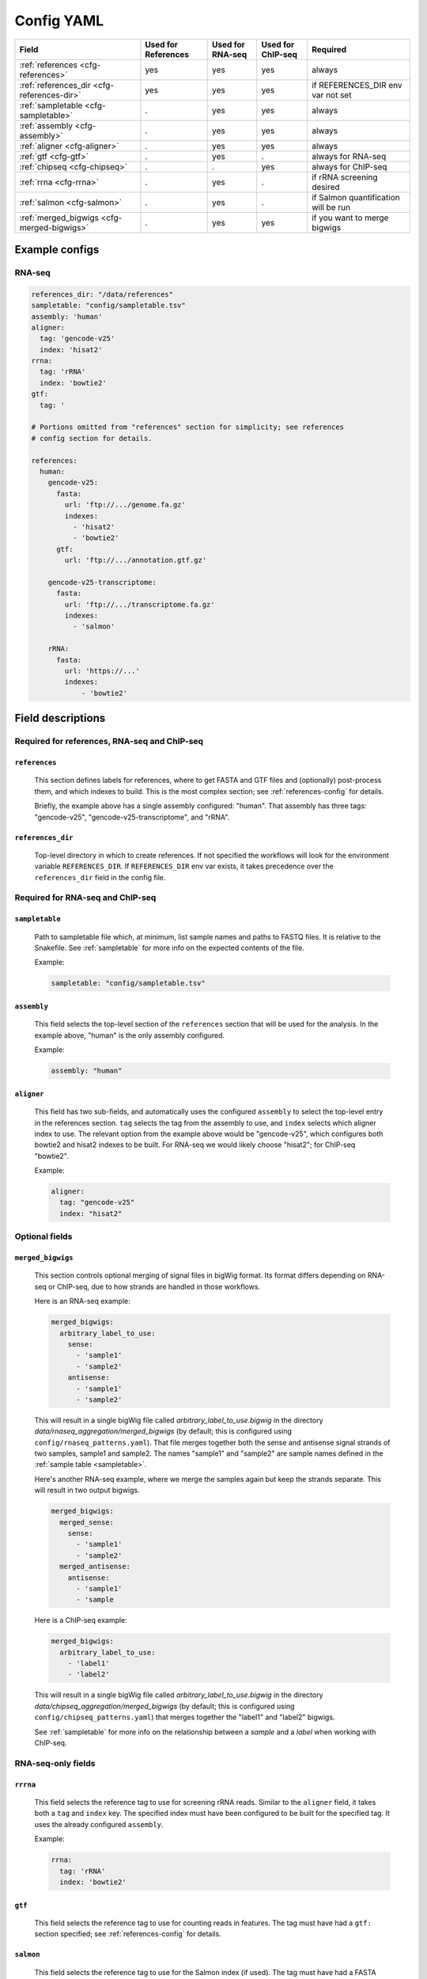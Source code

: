 Config YAML
===========

============================================ =================== ================ ================= =========
Field                                        Used for References Used for RNA-seq Used for ChIP-seq Required
============================================ =================== ================ ================= =========
:ref:`references <cfg-references>`                    yes                 yes              yes      always
:ref:`references_dir <cfg-references-dir>`            yes                 yes              yes      if REFERENCES_DIR env var not set
:ref:`sampletable <cfg-sampletable>`                  .                   yes              yes      always
:ref:`assembly <cfg-assembly>`                        .                   yes              yes      always
:ref:`aligner <cfg-aligner>`                          .                   yes              yes      always
:ref:`gtf <cfg-gtf>`                                  .                   yes              .        always for RNA-seq
:ref:`chipseq <cfg-chipseq>`                          .                   .                yes      always for ChIP-seq
:ref:`rrna <cfg-rrna>`                                .                   yes              .        if rRNA screening desired
:ref:`salmon <cfg-salmon>`                            .                   yes              .        if Salmon quantification will be run
:ref:`merged_bigwigs <cfg-merged-bigwigs>`            .                   yes              yes      if you want to merge bigwigs
============================================ =================== ================ ================= =========

Example configs
---------------

RNA-seq
~~~~~~~

.. code-block:: yaml

    references_dir: "/data/references"
    sampletable: "config/sampletable.tsv"
    assembly: 'human'
    aligner:
      tag: 'gencode-v25'
      index: 'hisat2'
    rrna:
      tag: 'rRNA'
      index: 'bowtie2'
    gtf:
      tag: '

    # Portions omitted from "references" section for simplicity; see references
    # config section for details.

    references:
      human:
        gencode-v25:
          fasta:
            url: 'ftp://.../genome.fa.gz'
            indexes:
              - 'hisat2'
              - 'bowtie2'
          gtf:
            url: 'ftp://.../annotation.gtf.gz'

        gencode-v25-transcriptome:
          fasta:
            url: 'ftp://.../transcriptome.fa.gz'
            indexes:
              - 'salmon'

        rRNA:
          fasta:
            url: 'https://...'
            indexes:
                - 'bowtie2'


Field descriptions
------------------
Required for references, RNA-seq and ChIP-seq
~~~~~~~~~~~~~~~~~~~~~~~~~~~~~~~~~~~~~~~~~~~~~
.. _cfg-references:

``references``
``````````````
    This section defines labels for references, where to get FASTA and GTF
    files and (optionally) post-process them, and which indexes to build. This
    is the most complex section; see :ref:`references-config` for details.

    Briefly, the example above has a single assembly configured: "human". That
    assembly has three tags: "gencode-v25", "gencode-v25-transcriptome", and
    "rRNA".

.. _cfg-references-dir:

``references_dir``
``````````````````
    Top-level directory in which to create references. If not specified the
    workflows will look for the environment variable ``REFERENCES_DIR``. If
    ``REFERENCES_DIR`` env var exists, it takes precedence over the
    ``references_dir`` field in the config file.

Required for RNA-seq and ChIP-seq
~~~~~~~~~~~~~~~~~~~~~~~~~~~~~~~~~
.. _cfg-sampletable:

``sampletable``
```````````````
    Path to sampletable file which, at minimum, list sample names and paths to
    FASTQ files. It is relative to the Snakefile. See :ref:`sampletable` for
    more info on the expected contents of the file.

    Example:

    .. code-block:: yaml

        sampletable: "config/sampletable.tsv"

.. _cfg-assembly:

``assembly``
````````````
    This field selects the top-level section of the ``references`` section that
    will be used for the analysis. In the example above, "human" is the only
    assembly configured.

    Example:

    .. code-block:: yaml

        assembly: "human"

.. _cfg-aligner:

``aligner``
```````````
    This field has two sub-fields, and automatically uses the configured
    ``assembly`` to select the top-level entry in the references section.
    ``tag`` selects the tag from the assembly to use, and ``index`` selects
    which aligner index to use. The relevant option from the example above
    would be "gencode-v25", which configures both bowtie2 and hisat2 indexes to
    be built. For RNA-seq we would likely choose "hisat2"; for ChIP-seq
    "bowtie2".

    Example:

    .. code-block:: yaml

        aligner:
          tag: "gencode-v25"
          index: "hisat2"

Optional fields
~~~~~~~~~~~~~~~

.. _cfg-merged-bigwigs:

``merged_bigwigs``
``````````````````
    This section controls optional merging of signal files in bigWig format.
    Its format differs depending on RNA-seq or ChIP-seq, due to how strands are
    handled in those workflows.

    Here is an RNA-seq example:

    .. code-block:: yaml

        merged_bigwigs:
          arbitrary_label_to_use:
            sense:
              - 'sample1'
              - 'sample2'
            antisense:
              - 'sample1'
              - 'sample2'

    This will result in a single bigWig file called
    `arbitrary_label_to_use.bigwig` in the directory
    `data/rnaseq_aggregation/merged_bigwigs` (by default; this is configured
    using ``config/rnaseq_patterns.yaml``). That file merges together both the
    sense and antisense signal strands of two samples, sample1 and sample2. The
    names "sample1" and "sample2" are sample names defined in the :ref:`sample
    table <sampletable>`.

    Here's another RNA-seq example, where we merge the samples again but keep
    the strands separate. This will result in two output bigwigs.

    .. code-block:: yaml

        merged_bigwigs:
          merged_sense:
            sense:
              - 'sample1'
              - 'sample2'
          merged_antisense:
            antisense:
              - 'sample1'
              - 'sample

    Here is a ChIP-seq example:

    .. code-block:: yaml

        merged_bigwigs:
          arbitrary_label_to_use:
            - 'label1'
            - 'label2'

    This will result in a single bigWig file called
    `arbitrary_label_to_use.bigwig` in the directory
    `data/chipseq_aggregation/merged_bigwigs` (by default; this is configured
    using ``config/chipseq_patterns.yaml``) that merges together the "label1"
    and "label2" bigwigs.

    See :ref:`sampletable` for more info on the relationship between a *sample*
    and a *label* when working with ChIP-seq.


RNA-seq-only fields
~~~~~~~~~~~~~~~~~~~
.. _cfg-rrna:

``rrrna``
`````````

    This field selects the reference tag to use for screening rRNA reads.
    Similar to the ``aligner`` field, it takes both a ``tag`` and ``index``
    key. The specified index must have been configured to be built for the
    specified tag. It uses the already configured ``assembly``.

    Example:

    .. code-block:: yaml

        rrna:
          tag: 'rRNA'
          index: 'bowtie2'


.. _cfg-gtf:

``gtf``
```````

    This field selects the reference tag to use for counting reads in features.
    The tag must have had a ``gtf:`` section specified; see
    :ref:`references-config` for details.

.. _cfg-salmon:

``salmon``
``````````
    This field selects the reference tag to use for the Salmon index (if used).
    The tag must have had a FASTA configured, and an index for "salmon" must
    have been configured to be built.

ChIP-seq-only fields
~~~~~~~~~~~~~~~~~~~~
.. _cfg-chipseq:

``chipseq``
```````````
    This section configures the peak-calling stage of the ChIP-seq workflow.
    This can get fairly complicated. 





:``assembly``:
